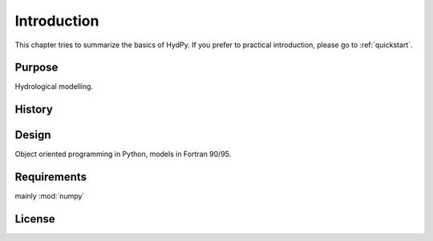 
.. _introduction:

Introduction
===============
This chapter tries to summarize the basics of HydPy.  If you prefer to 
practical introduction, please go to :ref:`quickstart`.

Purpose
-------
Hydrological modelling.

History
-------

Design
------
Object oriented programming in Python, models in Fortran 90/95.

Requirements
-------------
mainly :mod:`numpy`

License
-------